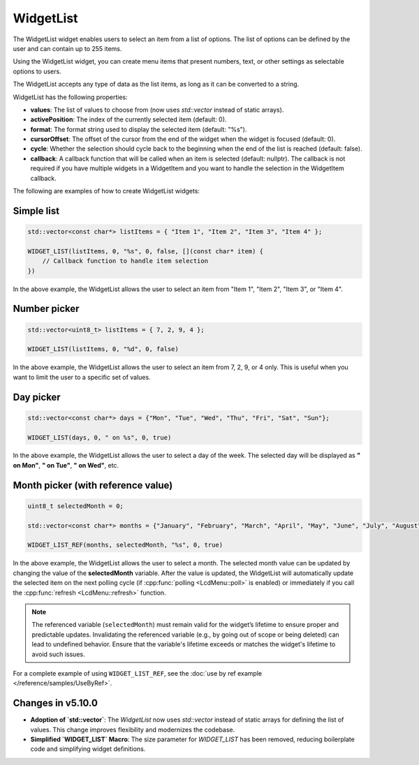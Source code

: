 WidgetList
==========

The WidgetList widget enables users to select an item from a list of options.
The list of options can be defined by the user and can contain up to 255 items.

Using the WidgetList widget, you can create menu items that present numbers, text, or other settings as selectable options to users.

The WidgetList accepts any type of data as the list items, as long as it can be converted to a string.

WidgetList has the following properties:

- **values**: The list of values to choose from (now uses `std::vector` instead of static arrays).
- **activePosition**: The index of the currently selected item (default: 0).
- **format**: The format string used to display the selected item (default: "%s").
- **cursorOffset**: The offset of the cursor from the end of the widget when the widget is focused (default: 0).
- **cycle**: Whether the selection should cycle back to the beginning when the end of the list is reached (default: false).
- **callback**: A callback function that will be called when an item is selected (default: nullptr).
  The callback is not required if you have multiple widgets in a WidgetItem and you want to handle the selection in the WidgetItem callback.

The following are examples of how to create WidgetList widgets:

Simple list
-----------

.. code-block:: c++

    std::vector<const char*> listItems = { "Item 1", "Item 2", "Item 3", "Item 4" };

    WIDGET_LIST(listItems, 0, "%s", 0, false, [](const char* item) {
        // Callback function to handle item selection
    })

In the above example, the WidgetList allows the user to select an item from "Item 1", "Item 2", "Item 3", or "Item 4".

Number picker
-------------

.. code-block:: c++

    std::vector<uint8_t> listItems = { 7, 2, 9, 4 };

    WIDGET_LIST(listItems, 0, "%d", 0, false)

In the above example, the WidgetList allows the user to select an item from 7, 2, 9, or 4 only.
This is useful when you want to limit the user to a specific set of values.

Day picker
----------

.. code-block:: c++

    std::vector<const char*> days = {"Mon", "Tue", "Wed", "Thu", "Fri", "Sat", "Sun"};

    WIDGET_LIST(days, 0, " on %s", 0, true)

In the above example, the WidgetList allows the user to select a day of the week.
The selected day will be displayed as **" on Mon"**, **" on Tue"**, **" on Wed"**, etc.

Month picker (with reference value)
-----------------------------------

.. code-block:: c++

    uint8_t selectedMonth = 0;

    std::vector<const char*> months = {"January", "February", "March", "April", "May", "June", "July", "August", "September", "October", "November", "December"};

    WIDGET_LIST_REF(months, selectedMonth, "%s", 0, true)

In the above example, the WidgetList allows the user to select a month.
The selected month value can be updated by changing the value of the **selectedMonth** variable.
After the value is updated, the WidgetList will automatically update the selected item on the next polling cycle (if :cpp:func:`polling <LcdMenu::poll>` is enabled) or
immediately if you call the :cpp:func:`refresh <LcdMenu::refresh>` function.

.. note::

    The referenced variable (``selectedMonth``) must remain valid for the widget’s lifetime to ensure proper and predictable updates.
    Invalidating the referenced variable (e.g., by going out of scope or being deleted) can lead to undefined behavior.
    Ensure that the variable's lifetime exceeds or matches the widget's lifetime to avoid such issues.

For a complete example of using ``WIDGET_LIST_REF``, see the :doc:`use by ref example </reference/samples/UseByRef>`.

Changes in v5.10.0
------------------

- **Adoption of `std::vector`**: The `WidgetList` now uses `std::vector` instead of static arrays for defining the list of values. This change improves flexibility and modernizes the codebase.
- **Simplified `WIDGET_LIST` Macro**: The size parameter for `WIDGET_LIST` has been removed, reducing boilerplate code and simplifying widget definitions.